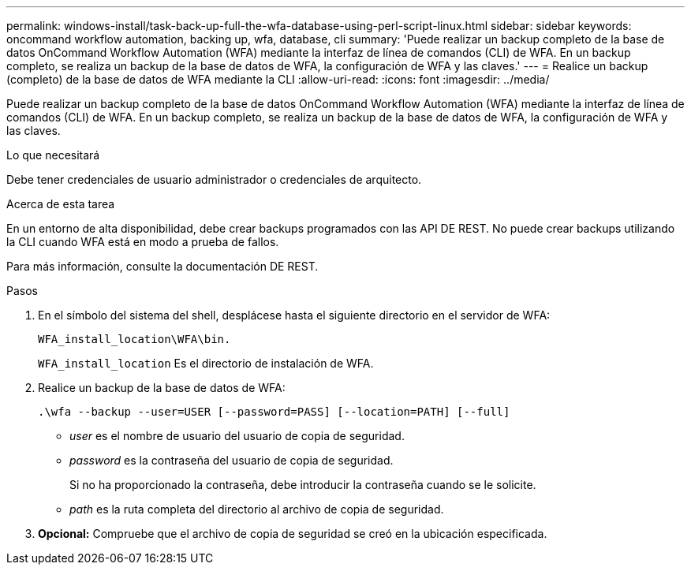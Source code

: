---
permalink: windows-install/task-back-up-full-the-wfa-database-using-perl-script-linux.html 
sidebar: sidebar 
keywords: oncommand workflow automation, backing up, wfa, database, cli 
summary: 'Puede realizar un backup completo de la base de datos OnCommand Workflow Automation (WFA) mediante la interfaz de línea de comandos (CLI) de WFA. En un backup completo, se realiza un backup de la base de datos de WFA, la configuración de WFA y las claves.' 
---
= Realice un backup (completo) de la base de datos de WFA mediante la CLI
:allow-uri-read: 
:icons: font
:imagesdir: ../media/


[role="lead"]
Puede realizar un backup completo de la base de datos OnCommand Workflow Automation (WFA) mediante la interfaz de línea de comandos (CLI) de WFA. En un backup completo, se realiza un backup de la base de datos de WFA, la configuración de WFA y las claves.

.Lo que necesitará
Debe tener credenciales de usuario administrador o credenciales de arquitecto.

.Acerca de esta tarea
En un entorno de alta disponibilidad, debe crear backups programados con las API DE REST. No puede crear backups utilizando la CLI cuando WFA está en modo a prueba de fallos.

Para más información, consulte la documentación DE REST.

.Pasos
. En el símbolo del sistema del shell, desplácese hasta el siguiente directorio en el servidor de WFA:
+
`WFA_install_location\WFA\bin.`

+
`WFA_install_location` Es el directorio de instalación de WFA.

. Realice un backup de la base de datos de WFA:
+
`.\wfa --backup --user=USER [--password=PASS] [--location=PATH] [--full]`

+
** _user_ es el nombre de usuario del usuario de copia de seguridad.
** _password_ es la contraseña del usuario de copia de seguridad.
+
Si no ha proporcionado la contraseña, debe introducir la contraseña cuando se le solicite.

** _path_ es la ruta completa del directorio al archivo de copia de seguridad.


. *Opcional:* Compruebe que el archivo de copia de seguridad se creó en la ubicación especificada.

